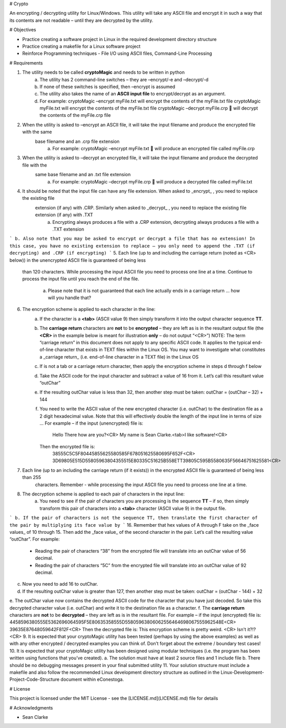 # Crypto

An encrypting / decrypting utility for Linux/Windows. This utility will take any ASCII file and encrypt it in such a way
that its contents are not readable – until they are decrypted by the utility.

# Objectives

- Practice creating a software project in Linux in the required development directory structure
- Practice creating a makefile for a Linux software project
- Reinforce Programming techniques - File I/O using ASCII files, Command-Line Processing

# Requirements

1. The utility needs to be called **cryptoMagic** and needs to be written in python
    a. The utility has 2 command-line switches – they are –encrypt/-e and –decrypt/-d
    b. If none of these switches is specified, then –encrypt is assumed
    c. The utility also takes the name of an **ASCII input file** to encrypt/decrypt as an argument.
    d. For example:
       cryptoMagic –encrypt myFile.txt will encrypt the contents of the myFile.txt file
       cryptoMagic myFile.txt  will encrypt the contents of the myFile.txt file
       cryptoMagic –decrypt myFile.crp  will decrypt the contents of the myFile.crp file
2. When the utility is asked to –encrypt an ASCII file, it will take the input filename and produce the encrypted file with the same
    base filename and an .crp file extension
       a. For example:
          cryptoMagic –encrypt myFile.txt  will produce an encrypted file called myFile.crp
3. When the utility is asked to –decrypt an encrypted file, it will take the input filename and produce the decrypted file with the
    same base filename and an .txt file extension
       a. For example:
          cryptoMagic –decrypt myFile.crp  will produce a decrypted file called myFile.txt
4. It should be noted that the input file can have any file extension. When asked to _encrypt_ , you need to replace the existing file
    extension (if any) with .CRP. Similarly when asked to _decrypt_ , you need to replace the existing file extension (if any) with .TXT
       a. Encrypting always produces a file with a .CRP extension, decrypting always produces a file with a .TXT extension



```
b. Also note that you may be asked to encrypt or decrypt a file that has no extension! In this case, you have no existing
extension to replace – you only need to append the .TXT (if decrypting) and .CRP (if encrypting)
```
5. Each line (up to and including the carriage return (noted as <CR> below)) in the unencrypted ASCII file is guaranteed of being less
    than 120 characters. While processing the input ASCII file you need to process one line at a time. Continue to process the input file
    until you reach the end of the file.
       a. Please note that it is not guaranteed that each line actually ends in a carriage return ... how will you handle that?
6. The encryption scheme is applied to each character in the line:
    a. If the character is a **<tab>** (ASCII value 9) then simply transform it into the output character sequence **TT**.
    b. The **carriage return** characters are **not** to be **encrypted** – they are left as is in the resultant output file (the **<CR>** in the
       example below is meant for illustration **only** – do not output “<CR>”)
       NOTE: The term “carriage return” in this document does not apply to any specific ASCII code. It applies to the typical
       end-of-line character that exists in TEXT files within the Linux OS. You may want to investigate what constitutes a
       _carriage return_ (i.e. end-of-line character in a TEXT file) in the Linux OS
    c. If is not a tab or a carriage return character, then apply the encryption scheme in steps d through f below
    d. Take the ASCII code for the input character and subtract a value of 16 from it. Let’s call this resultant value “outChar”
    e. If the resulting outChar value is less than 32, then another step must be taken: outChar = (outChar – 32) + 144
    f. You need to write the ASCII value of the new encrypted character (i.e. outChar) to the destination file as a 2 digit
       hexadecimal value. Note that this will effectively double the length of the input line in terms of size ...
       For example – if the input (unencrypted) file is:
          Hello There how are you?<CR>
          My name is Sean Clarke.<tab>I like software!<CR>
       Then the encrypted file is:
          38555C5C5F80445855625580585F678051625580695F652F<CR>
          3D69805E515D55805963804355515E80335C51625B558ETT39805C595B5580635F56646751625581<CR>
7. Each line (up to an including the carriage return (if it exists)) in the encrypted ASCII file is guaranteed of being less than 255
    characters. Remember - while processing the input ASCII file you need to process one line at a time.
8. The decryption scheme is applied to each pair of characters in the input line:
    a. You need to see if the pair of characters you are processing is the sequence **TT** – if so, then simply transform this pair of
       characters into a **<tab>** character (ASCII value 9) in the output file.



```
b. If the pair of characters is not the sequence TT, then translate the first character of the pair by multiplying its face value by
```
16. Remember that hex values of A through F take on the _face values_ of 10 through 15. Then add the _face value_ of the
second character in the pair. Let’s call the resulting value “outChar”. For example:
    - Reading the pair of characters “38” from the encrypted file will translate into an outChar value of 56 decimal.
    - Reading the pair of characters “5C” from the encrypted file will translate into an outChar value of 92 decimal.
c. Now you need to add 16 to outChar.
d. If the resulting outChar value is greater than 127, then another step must be taken: outChar = (outChar - 144) + 32
e. The outChar value now contains the decrypted ASCII code for the character that you have just decoded. So take this
decrypted character value (i.e. outChar) and write it to the destination file as a character.
f. The **carriage return** characters are **not** to be **decrypted** – they are left as is in the resultant file.
For example – if the input (encrypted) file is:
4458596380555E5362696064595F5E80635358555D55805963806062556464698067555962548E<CR>
39635E87648059642F812F<CR>
Then the decrypted file is:
This encryption scheme is pretty weird. <CR>
Isn't it?!? <CR>
9. It is expected that your cryptoMagic utility has been tested (perhaps by using the above examples) as well as with any other
encrypted / decrypted examples you can think of. Don’t forget about the extreme / boundary test cases!
10. It is expected that your cryptoMagic utility has been designed using modular techniques (i.e. the program has been written using
functions that you’ve created).
a. The solution must have at least 2 source files and 1 include file
b. There should be no debugging messages present in your final submitted utility
11. Your solution structure must include a makefile and also follow the recommended Linux development directory structure as outlined
in the Linux-Development-Project-Code-Structure document within eConestoga.


# License

This project is licensed under the MIT License - see the [LICENSE.md](LICENSE.md) file for details

# Acknowledgments

* Sean Clarke

